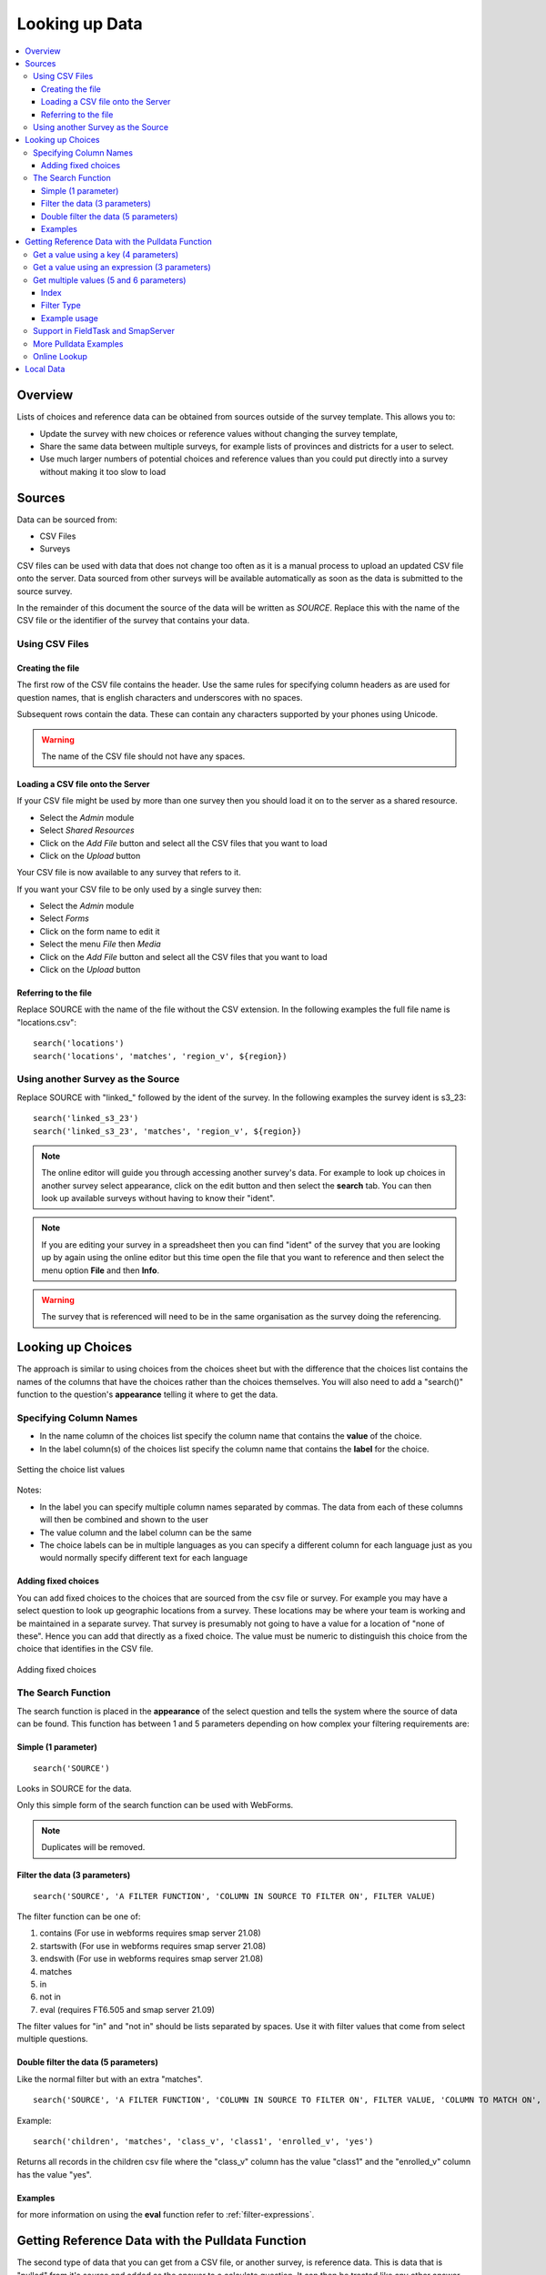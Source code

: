 .. _looking-up-data:

Looking up Data
===============

.. contents::
 :local:

Overview
--------

Lists of choices and reference data can be obtained from sources outside of the survey template.  This allows you to:

*  Update the survey with new choices or reference values without changing the survey template,

*  Share the same data between multiple surveys, for example lists of provinces and districts for a user to select.

*  Use much larger numbers of potential choices and reference values than you could put directly into a survey without making it too slow to load

Sources
-------

Data can be sourced from:

*  CSV Files
*  Surveys

CSV files can be used with data that does not change too often as it is a manual process to upload an updated CSV file onto the server.  Data
sourced from other surveys will be available automatically as soon as the data is submitted to the source survey.

In the remainder of this document the source of the data will be written as *SOURCE*.  Replace this with the name of the CSV file or the 
identifier of the survey that contains your data.

.. _looking-up-data-csv:

Using CSV Files
+++++++++++++++

Creating the file
%%%%%%%%%%%%%%%%%

The first row of the CSV file contains the header. Use the same rules for specifying column headers as are used for question names,
that is english characters and underscores with no spaces.  

Subsequent rows contain the data.  These can contain any characters supported by your phones using Unicode.

.. warning::

  The name of the CSV file should not have any spaces.

Loading a CSV file onto the Server
%%%%%%%%%%%%%%%%%%%%%%%%%%%%%%%%%%

If your CSV file might be used by more than one survey then you should load it on to the server as a shared resource.

*  Select the *Admin* module
*  Select *Shared Resources*
*  Click on the *Add File* button and select all the CSV files that you want to load
*  Click on the *Upload* button

Your CSV file is now available to any survey that refers to it.

If you want your CSV file to be only used by a single survey then:

*  Select the *Admin* module
*  Select *Forms*
*  Click on the form name to edit it
*  Select the menu *File* then *Media*
*  Click on the *Add File* button and select all the CSV files that you want to load
*  Click on the *Upload* button

.. _looking-up-data-file:

Referring to the file
%%%%%%%%%%%%%%%%%%%%%

Replace SOURCE with the name of the file without the CSV extension.  In the following examples the full file name is "locations.csv"::

  search('locations')
  search('locations', 'matches', 'region_v', ${region})

.. _looking-up-data-survey:

Using another Survey as the Source
++++++++++++++++++++++++++++++++++

Replace SOURCE with "linked\_"  followed by the ident of the survey.  In the following examples the survey ident is s3_23::


  search('linked_s3_23')
  search('linked_s3_23', 'matches', 'region_v', ${region})

.. note::

  The online editor will guide you through accessing another survey's data.  For example to look up choices in another survey select
  appearance, click on the edit button and then select the **search** tab.  You can then look up available surveys without having to 
  know their "ident".  

.. note::

  If you are editing your survey in a spreadsheet then you can find "ident" of the survey that you are looking up by again using the 
  online editor but this time open the file that you want to reference and then select the menu option **File** and then **Info**.  

.. warning::

  The survey that is referenced will need to be in the same organisation as the survey doing the referencing.

Looking up Choices
------------------

The approach is similar to using choices from the choices sheet but with the difference that the choices list contains the names of the columns 
that have the choices rather than the choices themselves.  You will also need to add a "search()" function to the question's **appearance** 
telling it where to get the data.

Specifying Column Names
+++++++++++++++++++++++

*  In the name column of the choices list specify the column name that contains the **value** of the choice.  
*  In the label column(s) of the choices list specify the column name that contains the **label** for the choice.

.. figure::  _images/lookup1.jpg
   :align:   center
   :alt:     Setting the choice list values

   Setting the choice list values

Notes:

*  In the label you can specify multiple column names separated by commas.  The data from each of these columns will then be combined and shown to the user
*  The value column and the label column can be the same
*  The choice labels can be in multiple languages as you can specify a different column for each language just as you would normally specify different text for each language

Adding fixed choices
%%%%%%%%%%%%%%%%%%%%

You can add fixed choices to the choices that are sourced from the csv file or survey.  For example you may have a select question to look up 
geographic locations from a survey.  These locations may be where your team is working and be maintained in a separate survey.
That survey is presumably not going to have a value for a location of
"none of these".  Hence you can add that directly as a fixed choice.  The value must be numeric to distinguish this choice from the choice that identifies in the CSV file.

.. figure::  _images/lookup2.jpg
   :align:   center
   :alt:     Adding fixed choices

   Adding fixed choices

The Search Function
+++++++++++++++++++

The search function is placed in the **appearance** of the select question and tells the system where the source of data can be found.  This function
has between 1 and 5 parameters depending on how complex your filtering requirements are:

Simple (1 parameter)
%%%%%%%%%%%%%%%%%%%%

::

  search('SOURCE')

Looks in SOURCE for the data.

Only this simple form of the search function can be used with WebForms.

.. note::

  Duplicates will be removed.

.. _look-up-filters:

Filter the data (3 parameters)
%%%%%%%%%%%%%%%%%%%%%%%%%%%%%%

::

 search('SOURCE', 'A FILTER FUNCTION', 'COLUMN IN SOURCE TO FILTER ON', FILTER VALUE)

The filter function can be one of:

#.  contains    (For use in webforms requires smap server 21.08)
#.  startswith  (For use in webforms requires smap server 21.08)
#.  endswith    (For use in webforms requires smap server 21.08)
#.  matches
#.  in
#.  not in
#.  eval        (requires FT6.505 and smap server 21.09)

The filter values for "in" and "not in" should be lists separated by spaces. Use it with filter values that come from select multiple questions.

.. warning

  Using column names in the CSV file of "name" or "label" to filter on will cause problems in webforms if these are not also the columns
  that are used for the value and label of the choice.  In other words if you are going to call a CSV column "label" then make sure it does
  contain the label! 

Double filter the data (5 parameters)
%%%%%%%%%%%%%%%%%%%%%%%%%%%%%%%%%%%%%

Like the normal filter but with an extra "matches".

::

  search('SOURCE', 'A FILTER FUNCTION', 'COLUMN IN SOURCE TO FILTER ON', FILTER VALUE, 'COLUMN TO MATCH ON', VALUE TO MATCH)

Example::

  search('children', 'matches', 'class_v', 'class1', 'enrolled_v', 'yes')

Returns all records in the children csv file where the "class_v" column has the value "class1" and the "enrolled_v" column has the value "yes".

Examples
%%%%%%%%

.. csv-table::  Search examples
  :widths: 1,20,10
  :header-rows: 1
  :file: tables/choices-example-list.csv

for more information on using the **eval** function refer to :ref:`filter-expressions`.

.. _looking-up-data-pulldata:

Getting Reference Data with the Pulldata Function
--------------------------------------------------

The second type of data that you can get from a CSV file, or another survey, is reference data.  This is data that
is "pulled" from it's source and added as the answer to a calculate question.  
It can then be treated like any other answer, and be sent to the server, used in a relevance etc.

There are 4 different versions of the pulldata function with 3,4,5 or 6 parameters.

*  **3 params:** Get a single value identified using an expression
*  **4 params:** Get a single value identified by a specific value in a single filter column 
*  **5 params:** Get a result for multiple values identified using an expression
*  **6 params:** Get a result for multiple values identified by specific value in a single filter column 

The Syntax::

  pulldata('source', 'column to retrieve', 'filter expression')
  pulldata('source', 'column to retrieve', 'filter column', 'filter value')
  pulldata('source', 'column to retrieve', 'filter expression', 'index', 'eval')
  pulldata('source', 'column to retrieve', 'filter column', 'filter value', 'index', 'filter type')

The most commonly used version is the one with 4 parameters.  This is also the standard pulldata version 
that is used by other data collection tools.

Get a value using a key (4 parameters)
++++++++++++++++++++++++++++++++++++++

Add a calculate question to your survey and give it a name. For the calculation specify the pulldata function::

  pulldata('source', 'column to retrieve', 'filter column', 'filter value')

#.  The source can be the :ref:`name of a CSV file <looking-up-data-file>`, without its extension or :ref:`the identifier for another survey. <looking-up-data-survey>`
#.  The column to retrieve is the name of the column in the CSV file whose data you want, or the name of the question in the survey that you are looking up.
#.  The filter column is the name of the column / question that identifies the value to retrieve.  So if you are looking up the product name using the product code, then this parameter contains the name of the product code column.
#.  The filter value is the value of the filter name that you want.  So for the product example if the filter value was set to 'a10' then you would expect to get back the product name for the product with code 'a10'.

.. _filter-expressions:

Get a value using an expression (3 parameters)
++++++++++++++++++++++++++++++++++++++++++++++

In this approach the 'filter column' and 'filter value' are replaced by an expression.  This allows much more
flexibility in how the 'column to retrieve' is selected::

  pulldata('source', 'column to retrieve', 'filter expression')

When using an expression to filter data you can use the ${question name} syntax to refer to questions in the 
current survey as usual. However to refer to columns in the csv file or referenced survey use #{column name}.

You can also enclose the whole expression in double quotes.  This allows you to use single quotes around text values.  
For example  "#{city} = 'london'"

When using an expression to get data may need to "cast" values to integer or decimal.  
This is because all CSV data is stored as text. For example if you have a filter expression like "#{age} < ${max_age}". 
Here #{age} is the age value in the csv table and you will need to change your expression 
to "cast( #{age} as integer ) < ${max_age}".  Refer to :ref:`server-expressions-cast` for more details.

.. warning::

  In fieldTask, a pulldata function using an "expression" is not automatically triggered if any of the 
  referenced questions changes their value. This means that the pulldata value 
  will not be updated when you were expecting it to be
  However you can force this behaviour by enclosing the pulldata function within an if() function 
  that references the same questions.  The examples
  below show this approach.

.. csv-table:: Examples of pulldata using expressions
  :header: pulldata, Comment

  "if(string-length(${product_code}) > 0, pulldata('products', 'product_name', '#{product_code} = ${product_code} '), '')", This is the same as the simple product name lookup that was described for the 4 parameter version of pulldata! Note that we use #{product_code} to refer to the value from the product_code column in the CSV file. We also refer to the answer to the product code question in the survey using the normal ${} syntax. The pulldata() is enclosed inside an if() function so that fieldTask knows to trigger it when the product_code changes.
  "if(string-length(${product_code}) > 0, pulldata('products', 'product_name', '#{product_code} = ${product_code} and #{region} = ${region}'), '')", Now an example that can't be implemented using the simple 4 parameter version.  This example assumes that product codes can be reused in different regions so to get the right product name you also want to filter by region.
  "if(string-length(${product_code}) > 0, pulldata('products', 'product_name', ""#{product_code} = ${product_code} and #{region} = ${region} and #{year} = '2022' ""), '')", An additional filter by year has been added. Note that because the year is fixed and enclosed in single quotes we have enclosed the whole expression in double quotes.

Get multiple values (5 and 6 parameters)
++++++++++++++++++++++++++++++++++++++++

The previous examples just returned a single value.  If more than one record matches a key just the first
will be returned.  However you can use :ref:`repeating groups <xls-repeats>` to show repeating reference 
data.

The pulldata functions look like this::

  pulldata('source', 'column to retrieve', 'filter expression', 'index', 'eval')
  pulldata('source', 'column to retrieve', 'filter column', 'filter value', 'index', 'filter type')

The first version, 5 parameters, adds an 'index' parameter.  The final parameter 'eval' doesn't do anything,
it is just that there to diffentiate this from from the standard 4 parameter pulldata function.

The second version, 6 parameters, add the 'index' parameter and a 'filter type' to the standard 4 parameter version.

.. warning::

  This feature is available in fieldTask 6.500 and above.  It is not available in Webforms.

Index
%%%%%

The index starts at 1 and allows you to specify which of the multiple matching values you want. So if the index is 3 you
will get the answer in the 3rd matching record.

Instead of a number you can use one of the following aggregation functions as the index:

  *  **sum** - The sum of all the records
  *  **mean** - The mean or average of the values
  *  **min** - The minimum value
  *  **max** - The maximum value
  *  **count** - The count of the number of matching records
  *  **list** - All the matching values separated by a space
 
.. note::

  Where the index is a number it does not have quotation marks.

Filter Type
%%%%%%%%%%%

This is used only with the 6 parameter version and specifies how to filter records.  It works in the same way as the filter function
in :ref:`search <look-up-filters>`.  In the standard pulldata version this is not needed because the filter type has to be matches
since only one record should be found.

  *  contains
  *  startswith
  *  endswith
  *  matches
  *  in
  *  not in 

Example usage
%%%%%%%%%%%%%

.. csv-table:: Reviewing Multiple Complaints - 6 parameter version
  :width: 160
  :widths: 10,10,10,10,60,60
  :header: type, name, label, repeat_count, calculation, comment

  calculate, number_recs, , ,"pulldata('linked_s11_2134', 'complaint_type', 'office', ${office}, 'count', 'matches')", returns the number of records for the selected office. The second parameter is ignored when using an aggregate function for the index.
  begin_repeat, rpt, Complaints, int( ${number_recs} ), , Creates a repeat group for each matching complaint.  Note that the repeat count has to be cast to an integer as calculates have text value by default
  note, type, Complaint Type, , "pulldata('linked_s11_2134', 'complaint_type', 'office', ${office}, position(..), 'matches')", The pulldata function is almost the same as before except this time we are getting the value for the record number that corresponds to the position in the repeat.
  note, complaint, Complaint, , "pulldata('linked_s11_2134', 'complaint', 'office', ${office}, position(..), 'matches')", This time we get the details of the complaint as the value of the note
  end_repeat, rpt

.. _looking-up-data-local:

Support in FieldTask and SmapServer
+++++++++++++++++++++++++++++++++++

.. csv-table:: Support for looking up data in CSV files and other surveys
  :header: pulldata version, fieldTask offline, fieldTask online, webForms offline, webForms online

  3 params, v6.503, v6.503, v20.09, v20.09
  4 params, v6.503, yes, yes, yes
  5 params, v6.503, 6.503, v20.09, v20.09
  6 params, v6.503, 6.503, v20.09, v20.09

More Pulldata Examples
++++++++++++++++++++++
  
You may want to look up the maximum age for a program in a particular region. This example uses the 4 parameter version.
In this example we ask what training sector the interviewee is interested in. Then we ask their age.  We then do a lookup in
the csv file "ref_data.csv" for the maximum allowed age for that sector.  Then if the person qualifies we ask them if they want to enroll.


.. csv-table:: Pulldata: 
  :width: 160
  :widths: 20,20,40, 40, 40
  :header-rows: 1
  :file: tables/pulldata-example.csv

Other examples:

.. csv-table:: Pull data examples
  :widths: 1,20,10
  :header-rows: 1
  :file: tables/pulldata-example-list.csv

Online Lookup
+++++++++++++

If you have a network connection when filling in the form then you can replace "pulldata" with "lookup".  All other parameters remain the same.
For example::

  lookup('source', 'column to retrieve', 'filter expression')
  lookup('source', 'column to retrieve', 'filter column', 'filter value')

When you have very large amounts of reference data lookup can be more practical. Refer to 
`this article <https://blog.smap.com.au/performance-issues-when-looking-up-reference-data//>`_ 
for a discussion on why this is the case.

Local Data
----------

Available with FieldTask Version 6.400 and SmapServer version 21.05

Normally when you reference data in other surveys you are looking up data that is stored on the server and has then been copied onto your device.  
However you may need to complete multiple surveys in a location without an internet connection and while at that remote location 
you may want to reference data that was entered in another survey but has not been submitted yet.  

Surveys have local data searching turned off by default as it could potentially result in significantly longer load times for a survey in cases where
the device has been used offline for a significant period of time and their are hundreds of unsent results.  

To turn local data searching on with the online editor select the menu ``file`` and then ``settings``.  In the settings dialog select the checkbox
labelled "Lookup local, unsent data on device".

To enable local data searching using the xlsForm editor set a value of "yes" in the column "search_local_data" in the settings worksheet (:ref:`settings-reference`).

Values from the local unsubmitted data will then be included in data returned from a search() or a pulldata() function. This happens transparently and
no further action on your part is required.  


